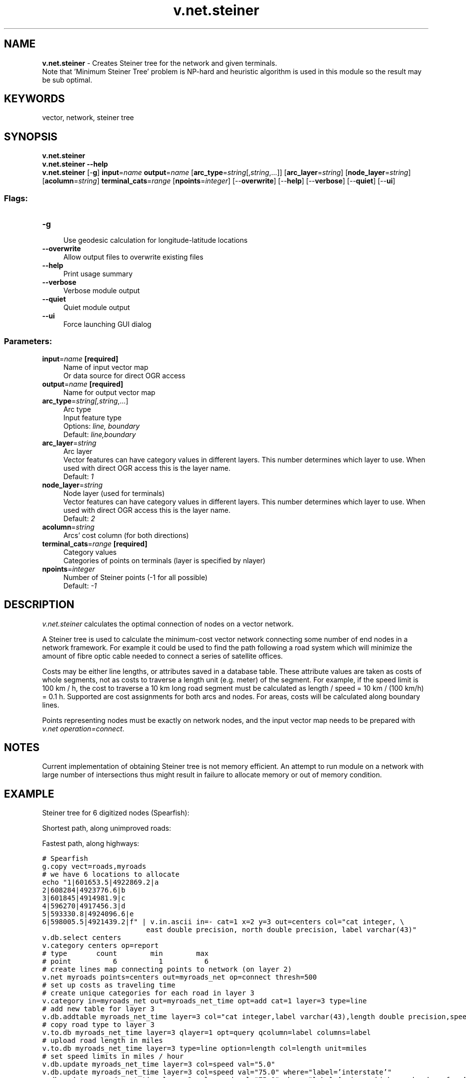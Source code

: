 .TH v.net.steiner 1 "" "GRASS 7.8.5" "GRASS GIS User's Manual"
.SH NAME
\fI\fBv.net.steiner\fR\fR  \- Creates Steiner tree for the network and given terminals.
.br
Note that \(cqMinimum Steiner Tree\(cq problem is NP\-hard and heuristic algorithm is used in this module so the result may be sub optimal.
.SH KEYWORDS
vector, network, steiner tree
.SH SYNOPSIS
\fBv.net.steiner\fR
.br
\fBv.net.steiner \-\-help\fR
.br
\fBv.net.steiner\fR [\-\fBg\fR] \fBinput\fR=\fIname\fR \fBoutput\fR=\fIname\fR  [\fBarc_type\fR=\fIstring\fR[,\fIstring\fR,...]]   [\fBarc_layer\fR=\fIstring\fR]   [\fBnode_layer\fR=\fIstring\fR]   [\fBacolumn\fR=\fIstring\fR]  \fBterminal_cats\fR=\fIrange\fR  [\fBnpoints\fR=\fIinteger\fR]   [\-\-\fBoverwrite\fR]  [\-\-\fBhelp\fR]  [\-\-\fBverbose\fR]  [\-\-\fBquiet\fR]  [\-\-\fBui\fR]
.SS Flags:
.IP "\fB\-g\fR" 4m
.br
Use geodesic calculation for longitude\-latitude locations
.IP "\fB\-\-overwrite\fR" 4m
.br
Allow output files to overwrite existing files
.IP "\fB\-\-help\fR" 4m
.br
Print usage summary
.IP "\fB\-\-verbose\fR" 4m
.br
Verbose module output
.IP "\fB\-\-quiet\fR" 4m
.br
Quiet module output
.IP "\fB\-\-ui\fR" 4m
.br
Force launching GUI dialog
.SS Parameters:
.IP "\fBinput\fR=\fIname\fR \fB[required]\fR" 4m
.br
Name of input vector map
.br
Or data source for direct OGR access
.IP "\fBoutput\fR=\fIname\fR \fB[required]\fR" 4m
.br
Name for output vector map
.IP "\fBarc_type\fR=\fIstring[,\fIstring\fR,...]\fR" 4m
.br
Arc type
.br
Input feature type
.br
Options: \fIline, boundary\fR
.br
Default: \fIline,boundary\fR
.IP "\fBarc_layer\fR=\fIstring\fR" 4m
.br
Arc layer
.br
Vector features can have category values in different layers. This number determines which layer to use. When used with direct OGR access this is the layer name.
.br
Default: \fI1\fR
.IP "\fBnode_layer\fR=\fIstring\fR" 4m
.br
Node layer (used for terminals)
.br
Vector features can have category values in different layers. This number determines which layer to use. When used with direct OGR access this is the layer name.
.br
Default: \fI2\fR
.IP "\fBacolumn\fR=\fIstring\fR" 4m
.br
Arcs\(cq cost column (for both directions)
.IP "\fBterminal_cats\fR=\fIrange\fR \fB[required]\fR" 4m
.br
Category values
.br
Categories of points on terminals (layer is specified by nlayer)
.IP "\fBnpoints\fR=\fIinteger\fR" 4m
.br
Number of Steiner points (\-1 for all possible)
.br
Default: \fI\-1\fR
.SH DESCRIPTION
\fIv.net.steiner\fR calculates the optimal connection of nodes on a
vector network.
.PP
A Steiner tree is used to calculate the minimum\-cost vector network
connecting some number of end nodes in a network framework.
For example it could be used to find the path following a road system
which will minimize the amount of fibre optic cable needed to connect
a series of satellite offices.
.PP
Costs may be either line lengths, or attributes saved in a database
table. These attribute values are taken as costs of whole segments, not
as costs to traverse a length unit (e.g. meter) of the segment.
For example, if the speed limit is 100 km / h, the cost to traverse a
10 km long road segment must be calculated as
length / speed = 10 km / (100 km/h) = 0.1 h.
Supported are cost assignments for both arcs and nodes.
For areas, costs will be calculated along boundary lines.
.PP
Points representing nodes must be exactly on network nodes, and the
input vector map needs to be prepared with \fIv.net operation=connect\fR.
.SH NOTES
Current implementation of obtaining Steiner tree is not memory efficient.
An attempt to run module on a network with large number of intersections thus
might result in failure to allocate memory or out of memory condition.
.SH EXAMPLE
Steiner tree for 6 digitized nodes (Spearfish):
.PP
Shortest path, along unimproved roads:
.PP
.PP
Fastest path, along highways:
.PP
.br
.nf
\fC
# Spearfish
g.copy vect=roads,myroads
# we have 6 locations to allocate
echo \(dq1|601653.5|4922869.2|a
2|608284|4923776.6|b
3|601845|4914981.9|c
4|596270|4917456.3|d
5|593330.8|4924096.6|e
6|598005.5|4921439.2|f\(dq | v.in.ascii in=\- cat=1 x=2 y=3 out=centers col=\(dqcat integer, \(rs
                         east double precision, north double precision, label varchar(43)\(dq
v.db.select centers
v.category centers op=report
# type       count        min        max
# point          6          1          6
# create lines map connecting points to network (on layer 2)
v.net myroads points=centers out=myroads_net op=connect thresh=500
# set up costs as traveling time
# create unique categories for each road in layer 3
v.category in=myroads_net out=myroads_net_time opt=add cat=1 layer=3 type=line
# add new table for layer 3
v.db.addtable myroads_net_time layer=3 col=\(dqcat integer,label varchar(43),length double precision,speed double precision,cost double precision\(dq
# copy road type to layer 3
v.to.db myroads_net_time layer=3 qlayer=1 opt=query qcolumn=label columns=label
# upload road length in miles
v.to.db myroads_net_time layer=3 type=line option=length col=length unit=miles
# set speed limits in miles / hour
v.db.update myroads_net_time layer=3 col=speed val=\(dq5.0\(dq
v.db.update myroads_net_time layer=3 col=speed val=\(dq75.0\(dq where=\(dqlabel=\(cqinterstate\(cq\(dq
v.db.update myroads_net_time layer=3 col=speed val=\(dq75.0\(dq where=\(dqlabel=\(cqprimary highway, hard surface\(cq\(dq
v.db.update myroads_net_time layer=3 col=speed val=\(dq50.0\(dq where=\(dqlabel=\(cqsecondary highway, hard surface\(cq\(dq
v.db.update myroads_net_time layer=3 col=speed val=\(dq25.0\(dq where=\(dqlabel=\(cqlight\-duty road, improved surface\(cq\(dq
v.db.update myroads_net_time layer=3 col=speed val=\(dq5.0\(dq where=\(dqlabel=\(cqunimproved road\(cq\(dq
# define traveling costs as traveling time in minutes:
v.db.update myroads_net_time layer=3 col=cost val=\(dqlength / speed * 60\(dq
# shortest path
v.net.steiner myroads_net_time arc_layer=3 node_layer=2 terminal_cats=1\-6 out=mysteiner_distance
# fastest path
v.net.steiner myroads_net_time arc_layer=3 node_layer=2 acol=cost terminal_cats=1\-6 out=mysteiner_time
\fR
.fi
To display the result, run for example:
.br
.nf
\fC
# display the results
g.region vector=myroads_net
# shortest path
d.mon x0
d.vect myroads_net
d.vect \-c centers icon=basic/triangle
d.font Vera
d.vect centers col=red disp=attr attrcol=label lsize=12
d.vect mysteiner_distance col=blue width=2
# fastest path
d.mon x1
d.vect myroads_net
d.vect \-c centers icon=basic/triangle
d.font Vera
d.vect centers col=red disp=attr attrcol=label lsize=12
d.vect mysteiner_time col=blue width=2
\fR
.fi
.SH SEE ALSO
\fId.path\fR,
\fIv.net\fR,
\fIv.net.alloc\fR,
\fIv.net.iso\fR,
\fIv.net.path\fR,
\fIv.net.salesman\fR
.SH AUTHOR
Radim Blazek, ITC\-Irst, Trento, Italy
.br
Documentation: Markus Neteler, Markus Metz
.SH SOURCE CODE
.PP
Available at: v.net.steiner source code (history)
.PP
Main index |
Vector index |
Topics index |
Keywords index |
Graphical index |
Full index
.PP
© 2003\-2020
GRASS Development Team,
GRASS GIS 7.8.5 Reference Manual
